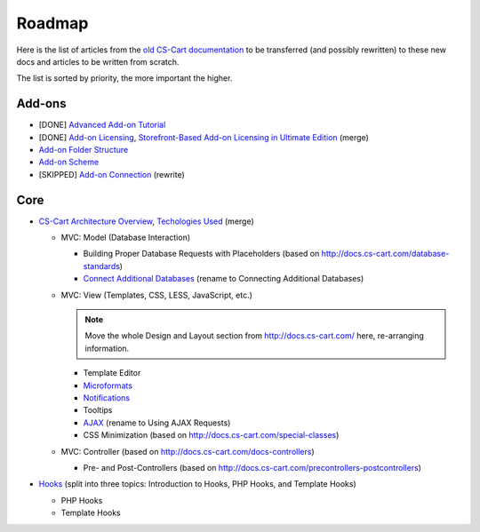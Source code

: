 *******
Roadmap
*******

Here is the list of articles from the `old CS-Cart documentation <http://docs.cs-cart.com>`_ to be transferred (and possibly rewritten) to these new docs and articles to be written from scratch.

The list is sorted by priority, the more important the higher.

Add-ons
=======

*   [DONE] `Advanced Add-on Tutorial <http://docs.cs-cart.com/advanced-addon-tutorial>`_
*   [DONE] `Add-on Licensing <http://docs.cs-cart.com/addon-licensing-tutorial>`_, `Storefront-Based Add-on Licensing in Ultimate Edition <http://docs.cs-cart.com/addon-licensing-multi-tutorial>`_ (merge)
*   `Add-on Folder Structure <http://docs.cs-cart.com/add-on-folder-structure>`_
*   `Add-on Scheme <http://docs.cs-cart.com/addon-scheme>`_
*   [SKIPPED] `Add-on Connection <http://docs.cs-cart.com/addon-connection>`_ (rewrite)
    
Core
====

*   `CS-Cart Architecture Overview <http://docs.cs-cart.com/introduction>`_, `Techologies Used <http://docs.cs-cart.com/technologies-used>`_ (merge)

    *   MVC: Model (Database Interaction)

        *   Building Proper Database Requests with Placeholders (based on http://docs.cs-cart.com/database-standards)
        *   `Connect Additional Databases <http://docs.cs-cart.com/connect-additional-databases>`_ (rename to Connecting Additional Databases)

    *   MVC: View (Templates, CSS, LESS, JavaScript, etc.)

        .. note::

            Move the whole Design and Layout section from http://docs.cs-cart.com/ here, re-arranging information.

        *   Template Editor
        *   `Microformats <http://docs.cs-cart.com/microformats>`_
        *   `Notifications <http://docs.cs-cart.com/notifications>`_
        *   Tooltips
        *   `AJAX <http://docs.cs-cart.com/ajaxrequests>`_ (rename to Using AJAX Requests)
        *   CSS Minimization (based on http://docs.cs-cart.com/special-classes)

    *   MVC: Controller (based on http://docs.cs-cart.com/docs-controllers)

        *   Pre- and Post-Controllers (based on http://docs.cs-cart.com/precontrollers-postcontrollers)

*   `Hooks <http://docs.cs-cart.com/hooks>`_ (split into three topics: Introduction to Hooks, PHP Hooks, and Template Hooks)

    *   PHP Hooks
    *   Template Hooks